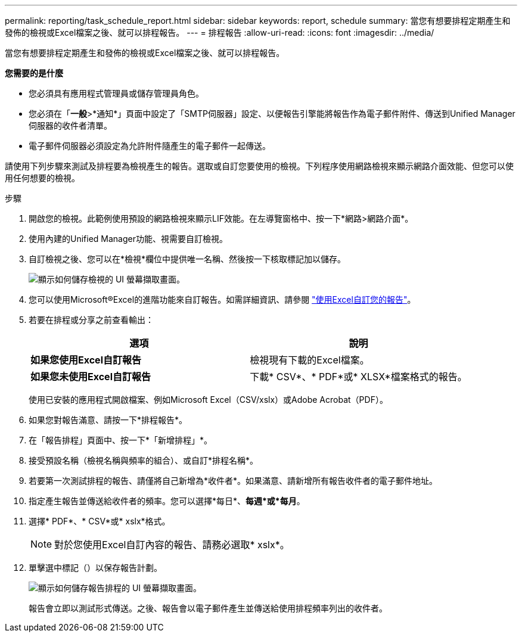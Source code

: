 ---
permalink: reporting/task_schedule_report.html 
sidebar: sidebar 
keywords: report, schedule 
summary: 當您有想要排程定期產生和發佈的檢視或Excel檔案之後、就可以排程報告。 
---
= 排程報告
:allow-uri-read: 
:icons: font
:imagesdir: ../media/


[role="lead"]
當您有想要排程定期產生和發佈的檢視或Excel檔案之後、就可以排程報告。

*您需要的是什麼*

* 您必須具有應用程式管理員或儲存管理員角色。
* 您必須在「*一般*>*通知*」頁面中設定了「SMTP伺服器」設定、以便報告引擎能將報告作為電子郵件附件、傳送到Unified Manager伺服器的收件者清單。
* 電子郵件伺服器必須設定為允許附件隨產生的電子郵件一起傳送。


請使用下列步驟來測試及排程要為檢視產生的報告。選取或自訂您要使用的檢視。下列程序使用網路檢視來顯示網路介面效能、但您可以使用任何想要的檢視。

.步驟
. 開啟您的檢視。此範例使用預設的網路檢視來顯示LIF效能。在左導覽窗格中、按一下*網路>網路介面*。
. 使用內建的Unified Manager功能、視需要自訂檢視。
. 自訂檢視之後、您可以在*檢視*欄位中提供唯一名稱、然後按一下核取標記加以儲存。
+
image::../media/view_save.gif[顯示如何儲存檢視的 UI 螢幕擷取畫面。]

. 您可以使用Microsoft®Excel的進階功能來自訂報告。如需詳細資訊、請參閱 link:task_use_excel_to_customize_your_report.html["使用Excel自訂您的報告"]。
. 若要在排程或分享之前查看輸出：
+
[cols="2*"]
|===
| 選項 | 說明 


 a| 
*如果您使用Excel自訂報告*
 a| 
檢視現有下載的Excel檔案。



 a| 
*如果您未使用Excel自訂報告*
 a| 
下載* CSV*、* PDF*或* XLSX*檔案格式的報告。

|===
+
使用已安裝的應用程式開啟檔案、例如Microsoft Excel（CSV/xslx）或Adobe Acrobat（PDF）。

. 如果您對報告滿意、請按一下*排程報告*。
. 在「報告排程」頁面中、按一下*「新增排程」*。
. 接受預設名稱（檢視名稱與頻率的組合）、或自訂*排程名稱*。
. 若要第一次測試排程的報告、請僅將自己新增為*收件者*。如果滿意、請新增所有報告收件者的電子郵件地址。
. 指定產生報告並傳送給收件者的頻率。您可以選擇*每日*、*每週*或*每月*。
. 選擇* PDF*、* CSV*或* xslx*格式。
+
[NOTE]
====
對於您使用Excel自訂內容的報告、請務必選取* xslx*。

====
. 單擊選中標記（image:../media/blue_check.gif[""]）以保存報告計劃。
+
image::../media/scheduled_reports.gif[顯示如何儲存報告排程的 UI 螢幕擷取畫面。]

+
報告會立即以測試形式傳送。之後、報告會以電子郵件產生並傳送給使用排程頻率列出的收件者。


